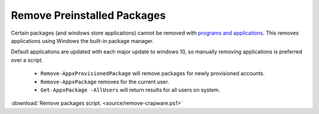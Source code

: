 .. _wbase-remove-preinstalled-packages:

Remove Preinstalled Packages
############################
Certain packages (and windows store applications) cannot be removed with
`programs and applications <https://www.makeuseof.com/tag/3-clever-powershell-functions-upgrading-windows-10>`__.
This removes applications using Windows the built-in package manager.

Default applications are updated with each major update to windows 10, so
manually removing applications is preferred over a script.

   * ``Remove-AppxProvisionedPackage`` will remove packages for newly
     provisioned accounts.
   * ``Remove-AppxPackage`` removes for the current user.
   * ``Get-AppxPackage -AllUsers`` will return results for all users on system.

:download:`Remove packages script. <source/remove-crapware.ps1>`
